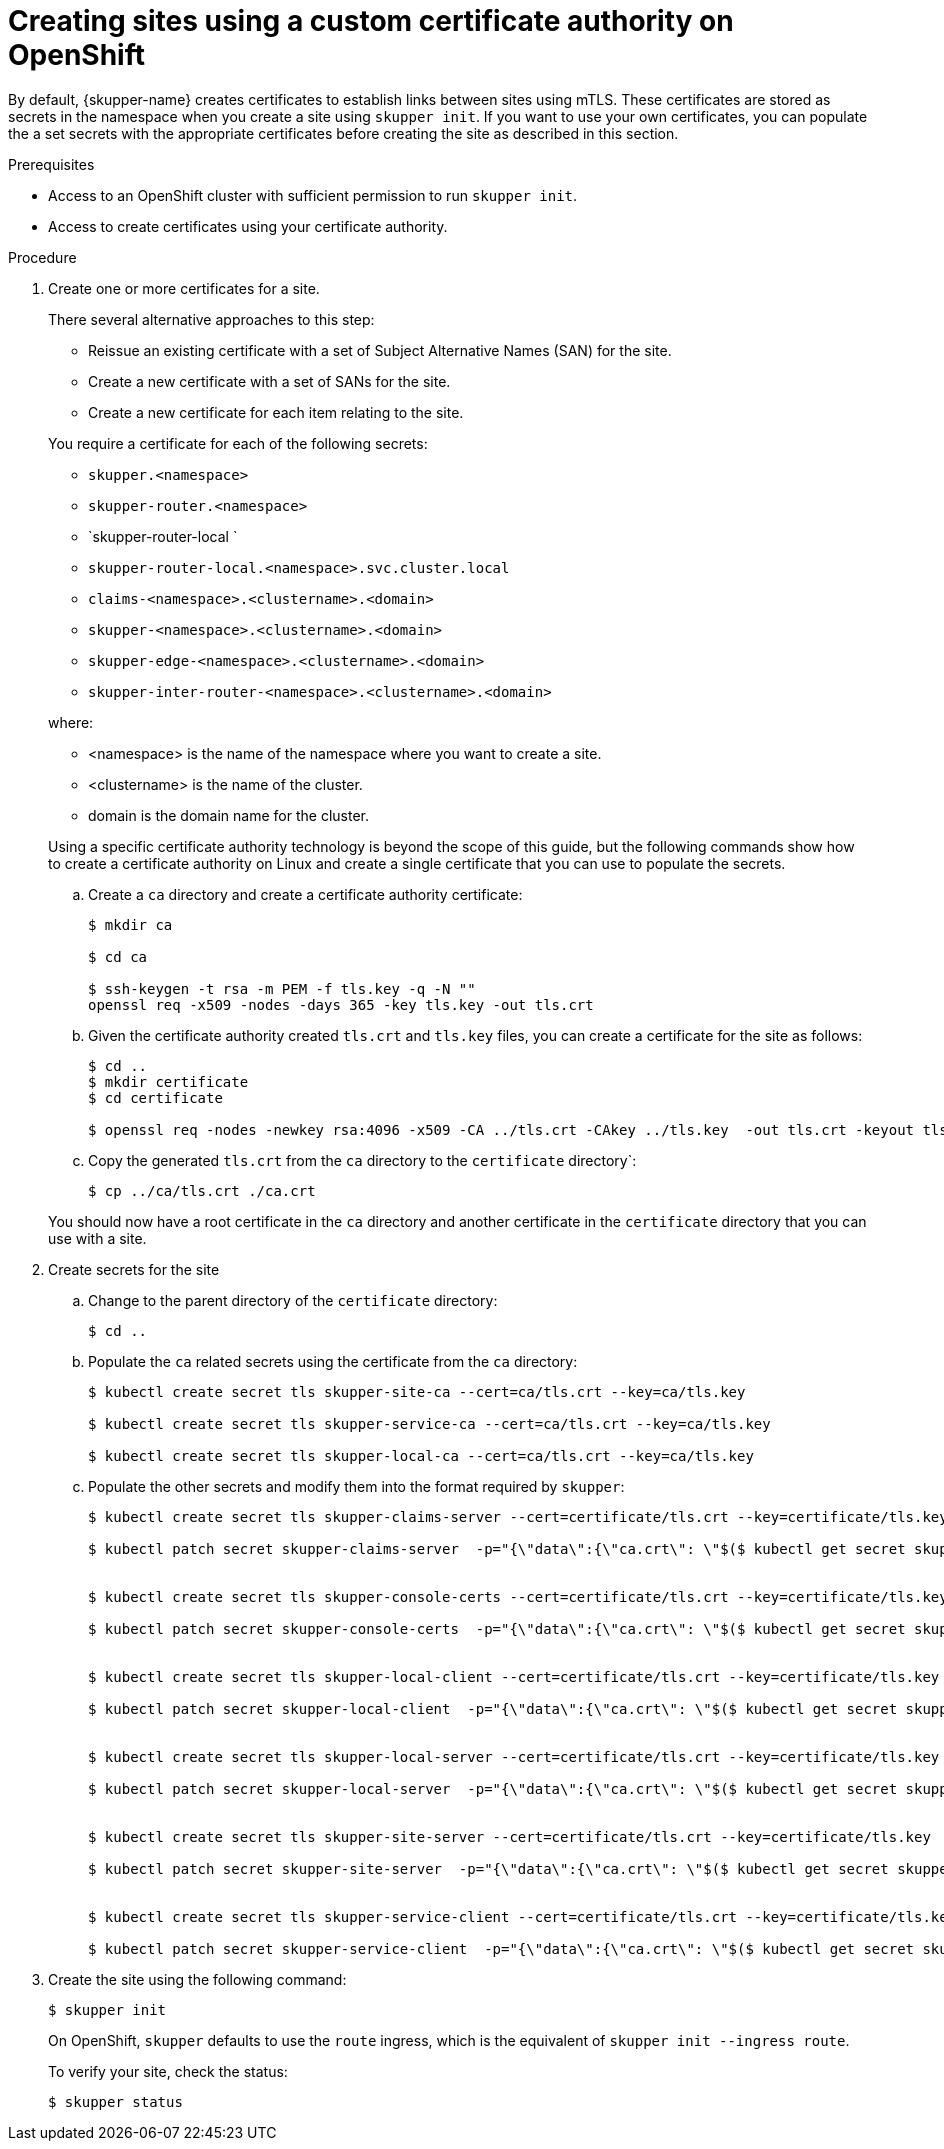 // Type: procedure
[id="installing-cli"] 
= Creating sites using a custom certificate authority on OpenShift

By default, {skupper-name} creates certificates to establish links between sites using mTLS.
These certificates are stored as secrets in the namespace when you create a site using `skupper init`.
If you want to use your own certificates, you can populate the a set secrets with the appropriate certificates before creating the site as described in this section.

.Prerequisites
* Access to an OpenShift cluster with sufficient permission to run `skupper init`.
* Access to create certificates using your certificate authority.

.Procedure
. Create one or more certificates for a site.
+
--
There several alternative approaches to this step:

* Reissue an existing certificate with a set of Subject Alternative Names (SAN) for the site.
* Create a new certificate with a set of SANs for the site.
* Create a new certificate for each item relating to the site.

You require a certificate for each of the following secrets:

* `skupper.<namespace>`
* `skupper-router.<namespace>`
* `skupper-router-local `
* `skupper-router-local.<namespace>.svc.cluster.local`
* `claims-<namespace>.<clustername>.<domain>`     
* `skupper-<namespace>.<clustername>.<domain>`
* `skupper-edge-<namespace>.<clustername>.<domain>`
* `skupper-inter-router-<namespace>.<clustername>.<domain>`

where:

* <namespace> is the name of the namespace where you want to create a site.
* <clustername> is the name of the cluster.
* domain is the domain name for the cluster.

Using a specific certificate authority technology is beyond the scope of this guide, but the following commands show how to create a certificate authority on Linux and create a single certificate that you can use to populate the secrets.

.. Create a `ca` directory and create a certificate authority certificate:
+
----
$ mkdir ca

$ cd ca

$ ssh-keygen -t rsa -m PEM -f tls.key -q -N ""
openssl req -x509 -nodes -days 365 -key tls.key -out tls.crt 
----

.. Given the certificate authority created `tls.crt` and `tls.key` files, you can create a certificate for the site as follows:
+
----
$ cd ..
$ mkdir certificate
$ cd certificate

$ openssl req -nodes -newkey rsa:4096 -x509 -CA ../tls.crt -CAkey ../tls.key  -out tls.crt -keyout tls.key -addext "subjectAltName = DNS:skupper.<namespace>, DNS:skupper-router.<namespace>, DNS:skupper-router-local, DNS:skupper-router-local.<namespace>.svc.cluster.local,DNS:claims-<namespace>.<clustername>.<domain>, DNS:skupper-<namespace>.<clustername>.<domain>, DNS:skupper-edge-<namespace>.<clustername>.<domain>, DNS:skupper-inter-router-<namespace>.<clustername>.<domain>" -batch
----

.. Copy the generated `tls.crt` from the `ca` directory to the `certificate` directory`:
+
----
$ cp ../ca/tls.crt ./ca.crt
----


You should now have a root certificate in the `ca` directory and another certificate in the `certificate` directory that you can use with a site.


--

. Create secrets for the site
+
--
.. Change to the parent directory of the `certificate` directory:
+
----
$ cd ..
----

.. Populate the `ca` related secrets using the certificate from the `ca` directory:
+
----
$ kubectl create secret tls skupper-site-ca --cert=ca/tls.crt --key=ca/tls.key

$ kubectl create secret tls skupper-service-ca --cert=ca/tls.crt --key=ca/tls.key

$ kubectl create secret tls skupper-local-ca --cert=ca/tls.crt --key=ca/tls.key

----

.. Populate the other secrets and modify them into the format required by `skupper`:
+
----
$ kubectl create secret tls skupper-claims-server --cert=certificate/tls.crt --key=certificate/tls.key 

$ kubectl patch secret skupper-claims-server  -p="{\"data\":{\"ca.crt\": \"$($ kubectl get secret skupper-site-ca -o json -o=jsonpath="{.data.tls\.crt}")\"}}"


$ kubectl create secret tls skupper-console-certs --cert=certificate/tls.crt --key=certificate/tls.key 

$ kubectl patch secret skupper-console-certs  -p="{\"data\":{\"ca.crt\": \"$($ kubectl get secret skupper-local-ca -o json -o=jsonpath="{.data.tls\.crt}")\"}}"


$ kubectl create secret tls skupper-local-client --cert=certificate/tls.crt --key=certificate/tls.key 

$ kubectl patch secret skupper-local-client  -p="{\"data\":{\"ca.crt\": \"$($ kubectl get secret skupper-local-ca -o json -o=jsonpath="{.data.tls\.crt}")\"}}"


$ kubectl create secret tls skupper-local-server --cert=certificate/tls.crt --key=certificate/tls.key 

$ kubectl patch secret skupper-local-server  -p="{\"data\":{\"ca.crt\": \"$($ kubectl get secret skupper-local-ca -o json -o=jsonpath="{.data.tls\.crt}")\"}}"


$ kubectl create secret tls skupper-site-server --cert=certificate/tls.crt --key=certificate/tls.key 

$ kubectl patch secret skupper-site-server  -p="{\"data\":{\"ca.crt\": \"$($ kubectl get secret skupper-site-ca -o json -o=jsonpath="{.data.tls\.crt}")\"}}"


$ kubectl create secret tls skupper-service-client --cert=certificate/tls.crt --key=certificate/tls.key 

$ kubectl patch secret skupper-service-client  -p="{\"data\":{\"ca.crt\": \"$($ kubectl get secret skupper-service-ca -o json -o=jsonpath="{.data.tls\.crt}")\"}}"
----

--

. Create the site using the following command:
+
--
----
$ skupper init
----
On OpenShift, `skupper` defaults to use the `route` ingress, which is the equivalent of `skupper init --ingress route`.

To verify your site, check the status:
----
$ skupper status
----

--